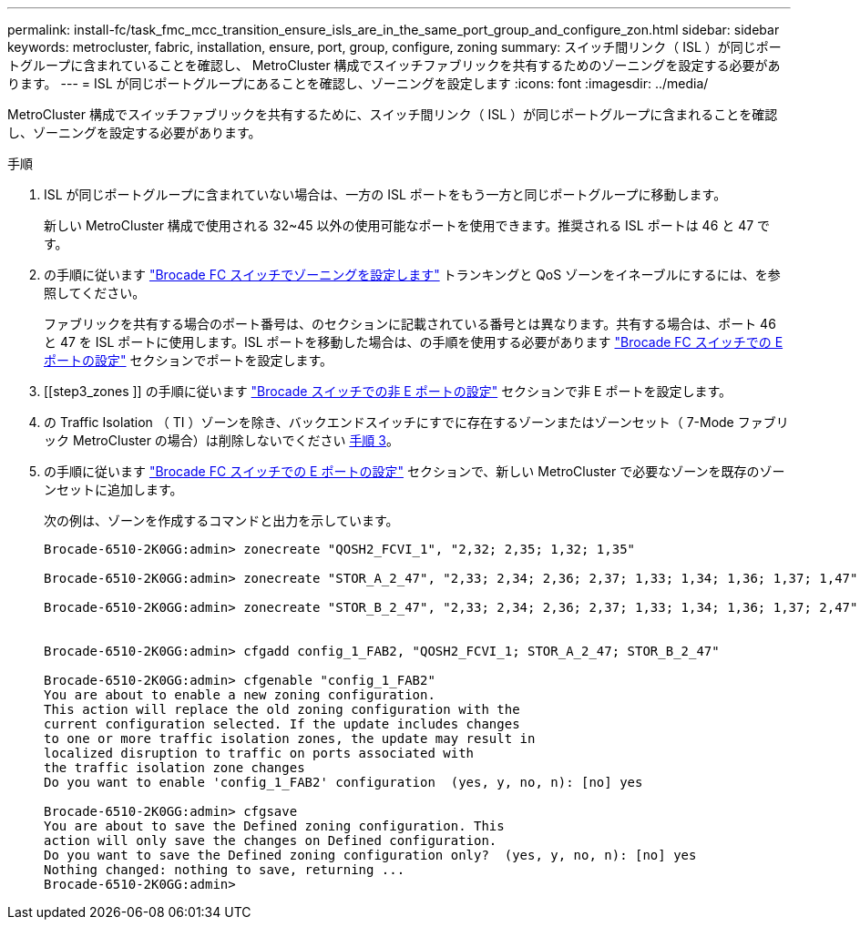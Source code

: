 ---
permalink: install-fc/task_fmc_mcc_transition_ensure_isls_are_in_the_same_port_group_and_configure_zon.html 
sidebar: sidebar 
keywords: metrocluster, fabric, installation, ensure, port, group, configure, zoning 
summary: スイッチ間リンク（ ISL ）が同じポートグループに含まれていることを確認し、 MetroCluster 構成でスイッチファブリックを共有するためのゾーニングを設定する必要があります。 
---
= ISL が同じポートグループにあることを確認し、ゾーニングを設定します
:icons: font
:imagesdir: ../media/


[role="lead"]
MetroCluster 構成でスイッチファブリックを共有するために、スイッチ間リンク（ ISL ）が同じポートグループに含まれることを確認し、ゾーニングを設定する必要があります。

.手順
. ISL が同じポートグループに含まれていない場合は、一方の ISL ポートをもう一方と同じポートグループに移動します。
+
新しい MetroCluster 構成で使用される 32~45 以外の使用可能なポートを使用できます。推奨される ISL ポートは 46 と 47 です。

. の手順に従います link:task_fcsw_brocade_configure_the_brocade_fc_switches_supertask.html["Brocade FC スイッチでゾーニングを設定します"] トランキングと QoS ゾーンをイネーブルにするには、を参照してください。
+
ファブリックを共有する場合のポート番号は、のセクションに記載されている番号とは異なります。共有する場合は、ポート 46 と 47 を ISL ポートに使用します。ISL ポートを移動した場合は、の手順を使用する必要があります link:task_fcsw_brocade_configure_the_brocade_fc_switches_supertask.html["Brocade FC スイッチでの E ポートの設定"] セクションでポートを設定します。

. [[step3_zones ]] の手順に従います link:task_fcsw_brocade_configure_the_brocade_fc_switches_supertask.html["Brocade スイッチでの非 E ポートの設定"] セクションで非 E ポートを設定します。
. の Traffic Isolation （ TI ）ゾーンを除き、バックエンドスイッチにすでに存在するゾーンまたはゾーンセット（ 7-Mode ファブリック MetroCluster の場合）は削除しないでください <<step3_zones,手順 3>>。
. の手順に従います link:task_fcsw_brocade_configure_the_brocade_fc_switches_supertask.html["Brocade FC スイッチでの E ポートの設定"] セクションで、新しい MetroCluster で必要なゾーンを既存のゾーンセットに追加します。
+
次の例は、ゾーンを作成するコマンドと出力を示しています。

+
[listing]
----
Brocade-6510-2K0GG:admin> zonecreate "QOSH2_FCVI_1", "2,32; 2,35; 1,32; 1,35"

Brocade-6510-2K0GG:admin> zonecreate "STOR_A_2_47", "2,33; 2,34; 2,36; 2,37; 1,33; 1,34; 1,36; 1,37; 1,47"

Brocade-6510-2K0GG:admin> zonecreate "STOR_B_2_47", "2,33; 2,34; 2,36; 2,37; 1,33; 1,34; 1,36; 1,37; 2,47"


Brocade-6510-2K0GG:admin> cfgadd config_1_FAB2, "QOSH2_FCVI_1; STOR_A_2_47; STOR_B_2_47"

Brocade-6510-2K0GG:admin> cfgenable "config_1_FAB2"
You are about to enable a new zoning configuration.
This action will replace the old zoning configuration with the
current configuration selected. If the update includes changes
to one or more traffic isolation zones, the update may result in
localized disruption to traffic on ports associated with
the traffic isolation zone changes
Do you want to enable 'config_1_FAB2' configuration  (yes, y, no, n): [no] yes

Brocade-6510-2K0GG:admin> cfgsave
You are about to save the Defined zoning configuration. This
action will only save the changes on Defined configuration.
Do you want to save the Defined zoning configuration only?  (yes, y, no, n): [no] yes
Nothing changed: nothing to save, returning ...
Brocade-6510-2K0GG:admin>
----

